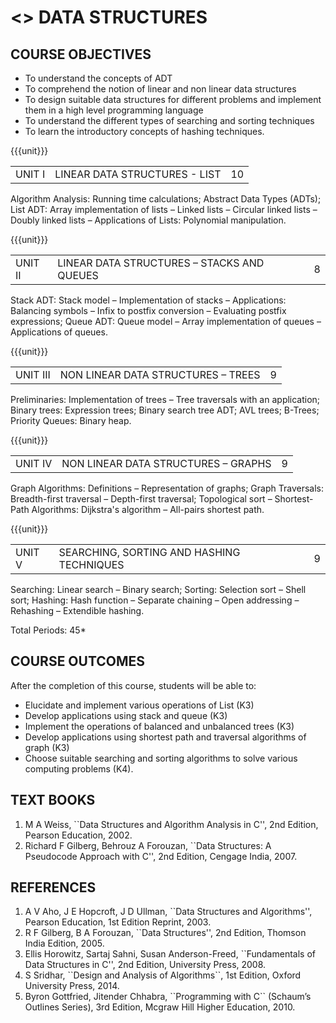 * <<<303>>> DATA STRUCTURES
:properties:
:author: Ms. M. Saritha and Dr. B. Prabavathy
:date: 
:end:
#+startup: showall


** REVISION 2018                                                   :noexport:
1. As per the suggestion, application of trees has been included
2. Comments for the inclusion and removal of the contents in this
   syllabus with respect to AU R-2017 have been included along with
   the units
3. The syllabi for UG and PG are different to a larger extent
4. Course outcomes are specified and aligned with the units
5. Suggestive experiments are specified in the separate lab course for
   this subject

{{{credits}}}
| L | T | P | C |
| 3 | 0 | 0 | 3 |


** COURSE OBJECTIVES
- To understand the concepts of ADT
- To comprehend the notion of linear and non linear data structures
- To design suitable data structures for different problems and
  implement them in a high level programming language
- To understand the different types of searching and sorting techniques
- To learn the introductory concepts of hashing techniques.

{{{unit}}}
| UNIT I | LINEAR DATA STRUCTURES - LIST | 10 |
Algorithm Analysis: Running time calculations; Abstract Data Types
(ADTs); List ADT: Array implementation of lists -- Linked lists --
Circular linked lists -- Doubly linked lists -- Applications of Lists:
Polynomial manipulation.

#+BEGIN_COMMENT
Inclusion - Algorithm Analysis: Running time calculations; 
Thoughtprocess - To study the general notations of algorithm analysis
#+END_COMMENT

{{{unit}}}
| UNIT II | LINEAR DATA STRUCTURES – STACKS AND QUEUES | 8 |
Stack ADT: Stack model -- Implementation of stacks -- Applications:
Balancing symbols -- Infix to postfix conversion -- Evaluating postfix
expressions; Queue ADT: Queue model -- Array implementation of queues
-- Applications of queues.

{{{unit}}}
| UNIT III | NON LINEAR DATA STRUCTURES – TREES   | 9 |
Preliminaries: Implementation of trees -- Tree traversals with an
application; Binary trees: Expression trees; Binary search tree ADT;
AVL trees; B-Trees; Priority Queues: Binary heap.

#+BEGIN_COMMENT
Application of trees is included along with tree traversals. It's in
the text book.  Threaded binary tree and B+ tree is removed as per AU
syllabus, since it requires more no. of hours.

Removal 
       Threaded binary tree and B+ tree
Thought process  
       Removed as they will consume more time
       Having an idea of b-tree and binary search tree, students will be able to learn the concepts of the above               
#+END_COMMENT

{{{unit}}}
| UNIT IV | NON LINEAR DATA STRUCTURES – GRAPHS | 9 |
Graph Algorithms: Definitions -- Representation of graphs; Graph
Traversals: Breadth-first traversal -- Depth-first traversal;
Topological sort -- Shortest-Path Algorithms: Dijkstra's algorithm --
All-pairs shortest path.

#+BEGIN_COMMENT
Cut vertex and Euler circuits are removed as per AU syllabus as we
have included the application of graph i.e Shortest-Path Algorithms.

Inclusion 
         Specific applications of graph namely, shortest path algorithms have been included 
Thought process
         Because in R-2017, it has been mentioned in general
Removal
       Cut vertex and Euler circuits
Thought process
       These are again the applications of DFS. One such (Bi connectivity) is already discussed
         
#+END_COMMENT

{{{unit}}}
| UNIT V | SEARCHING, SORTING AND HASHING TECHNIQUES | 9 |
Searching: Linear search -- Binary search; Sorting: Selection sort --
Shell sort; Hashing: Hash function -- Separate chaining -- Open
addressing -- Rehashing -- Extendible hashing.

\hfill *Total Periods: 45*

** COURSE OUTCOMES
After the completion of this course, students will be able to:
- Elucidate and implement various operations of List (K3)
- Develop applications using stack and queue (K3)
- Implement the operations of balanced and unbalanced trees (K3)
- Develop applications using shortest path and traversal algorithms of graph  (K3)
- Choose suitable searching and sorting algorithms to solve various computing problems (K4).
   
      
** TEXT BOOKS
1. M A Weiss, ``Data Structures and Algorithm Analysis in C'', 2nd
   Edition, Pearson Education, 2002.
2. Richard F Gilberg, Behrouz A Forouzan, ``Data Structures: A
   Pseudocode Approach with C'', 2nd Edition, Cengage India, 2007.

** REFERENCES
1. A V Aho, J E Hopcroft, J D Ullman, ``Data Structures and
   Algorithms'', Pearson Education, 1st Edition Reprint, 2003.
2. R F Gilberg, B A Forouzan, ``Data Structures'', 2nd Edition,
   Thomson India Edition, 2005.
3. Ellis Horowitz, Sartaj Sahni, Susan Anderson-Freed, ``Fundamentals
   of Data Structures in C'', 2nd Edition, University Press, 2008.
4. S Sridhar, ``Design and Analysis of Algorithms``, 1st Edition,
   Oxford University Press, 2014.
5. Byron Gottfried, Jitender Chhabra, ``Programming with C`` (Schaum’s
   Outlines Series), 3rd Edition, Mcgraw Hill Higher Education, 2010.
   
** CO PO MAPPING :noexport:
#+NAME: co-po-mapping
|                |    | PO1 | PO2 | PO3 | PO4 | PO5 | PO6 | PO7 | PO8 | PO9 | PO10 | PO11 | PO12 | PSO1 | PSO2 | PSO3 |
|                |    |  K3 |  K6 |  K6 |  K6 |  K6 |     |     |     |     |      |      |      |   K6 |   K5 |   K6 |
| CO1            | K3 |   3 |   2 |     |     |     |     |     |     |     |      |      |      |    2 |      |      |
| CO2            | K3 |   3 |   2 |     |     |     |     |     |     |     |      |      |      |    2 |      |      |
| CO3            | K3 |   3 |   2 |     |     |     |     |     |     |     |      |      |      |    2 |      |      |
| CO4            | K3 |   3 |   2 |     |     |     |     |     |     |     |      |      |      |    2 |      |      |
| CO5            | K4 |   3 |   2 |     |     |     |     |     |     |     |      |      |      |    2 |      |      |
| Score          |    |  15 |  10 |     |     |     |     |     |     |     |      |      |      |   10 |      |      |
| Course Mapping |    |   3 |   2 |     |     |     |     |     |     |     |      |      |      |    2 |      |      |

